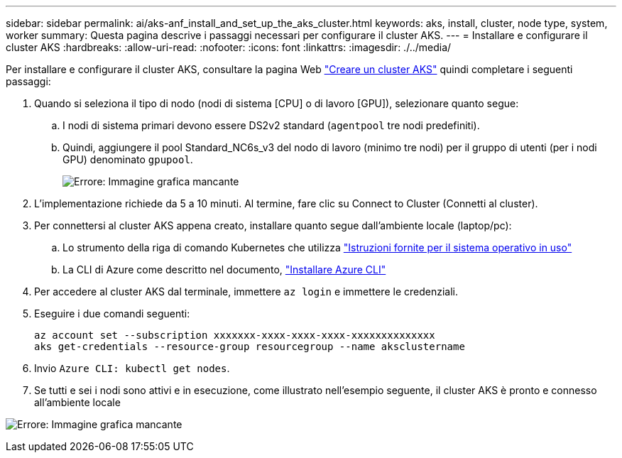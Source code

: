 ---
sidebar: sidebar 
permalink: ai/aks-anf_install_and_set_up_the_aks_cluster.html 
keywords: aks, install, cluster, node type, system, worker 
summary: Questa pagina descrive i passaggi necessari per configurare il cluster AKS. 
---
= Installare e configurare il cluster AKS
:hardbreaks:
:allow-uri-read: 
:nofooter: 
:icons: font
:linkattrs: 
:imagesdir: ./../media/


[role="lead"]
Per installare e configurare il cluster AKS, consultare la pagina Web https://docs.microsoft.com/azure/aks/kubernetes-walkthrough-portal["Creare un cluster AKS"^] quindi completare i seguenti passaggi:

. Quando si seleziona il tipo di nodo (nodi di sistema [CPU] o di lavoro [GPU]), selezionare quanto segue:
+
.. I nodi di sistema primari devono essere DS2v2 standard (`agentpool` tre nodi predefiniti).
.. Quindi, aggiungere il pool Standard_NC6s_v3 del nodo di lavoro (minimo tre nodi) per il gruppo di utenti (per i nodi GPU) denominato `gpupool`.
+
image:aks-anf_image3.png["Errore: Immagine grafica mancante"]



. L'implementazione richiede da 5 a 10 minuti. Al termine, fare clic su Connect to Cluster (Connetti al cluster).
. Per connettersi al cluster AKS appena creato, installare quanto segue dall'ambiente locale (laptop/pc):
+
.. Lo strumento della riga di comando Kubernetes che utilizza https://kubernetes.io/docs/tasks/tools/install-kubectl/["Istruzioni fornite per il sistema operativo in uso"^]
.. La CLI di Azure come descritto nel documento, https://docs.microsoft.com/cli/azure/install-azure-cli["Installare Azure CLI"^]


. Per accedere al cluster AKS dal terminale, immettere `az login` e immettere le credenziali.
. Eseguire i due comandi seguenti:
+
....
az account set --subscription xxxxxxx-xxxx-xxxx-xxxx-xxxxxxxxxxxxxx
aks get-credentials --resource-group resourcegroup --name aksclustername
....
. Invio `Azure CLI: kubectl get nodes`.
. Se tutti e sei i nodi sono attivi e in esecuzione, come illustrato nell'esempio seguente, il cluster AKS è pronto e connesso all'ambiente locale


image:aks-anf_image4.png["Errore: Immagine grafica mancante"]
